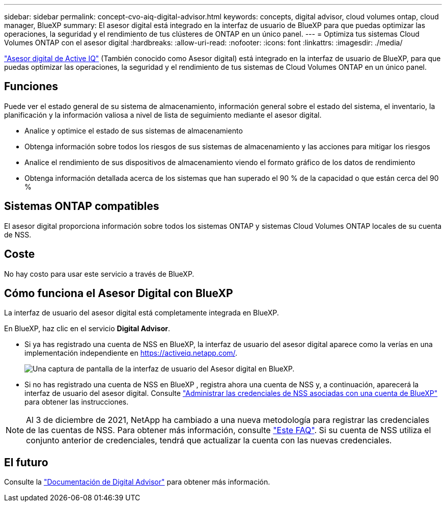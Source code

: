 ---
sidebar: sidebar 
permalink: concept-cvo-aiq-digital-advisor.html 
keywords: concepts, digital advisor, cloud volumes ontap, cloud manager, BlueXP 
summary: El asesor digital está integrado en la interfaz de usuario de BlueXP para que puedas optimizar las operaciones, la seguridad y el rendimiento de tus clústeres de ONTAP en un único panel. 
---
= Optimiza tus sistemas Cloud Volumes ONTAP con el asesor digital
:hardbreaks:
:allow-uri-read: 
:nofooter: 
:icons: font
:linkattrs: 
:imagesdir: ./media/


[role="lead"]
https://www.netapp.com/services/support/active-iq/["Asesor digital de Active IQ"] (También conocido como Asesor digital) está integrado en la interfaz de usuario de BlueXP, para que puedas optimizar las operaciones, la seguridad y el rendimiento de tus sistemas de Cloud Volumes ONTAP en un único panel.



== Funciones

Puede ver el estado general de su sistema de almacenamiento, información general sobre el estado del sistema, el inventario, la planificación y la información valiosa a nivel de lista de seguimiento mediante el asesor digital.

* Analice y optimice el estado de sus sistemas de almacenamiento
* Obtenga información sobre todos los riesgos de sus sistemas de almacenamiento y las acciones para mitigar los riesgos
* Analice el rendimiento de sus dispositivos de almacenamiento viendo el formato gráfico de los datos de rendimiento
* Obtenga información detallada acerca de los sistemas que han superado el 90 % de la capacidad o que están cerca del 90 %




== Sistemas ONTAP compatibles

El asesor digital proporciona información sobre todos los sistemas ONTAP y sistemas Cloud Volumes ONTAP locales de su cuenta de NSS.



== Coste

No hay costo para usar este servicio a través de BlueXP.



== Cómo funciona el Asesor Digital con BlueXP

La interfaz de usuario del asesor digital está completamente integrada en BlueXP.

En BlueXP, haz clic en el servicio *Digital Advisor*.

* Si ya has registrado una cuenta de NSS en BlueXP, la interfaz de usuario del asesor digital aparece como la verías en una implementación independiente en https://activeiq.netapp.com/[].
+
image:screenshot_aiq_digital_advisor.png["Una captura de pantalla de la interfaz de usuario del Asesor digital en BlueXP."]

* Si no has registrado una cuenta de NSS en BlueXP , registra ahora una cuenta de NSS y, a continuación, aparecerá la interfaz de usuario del asesor digital. Consulte https://docs.netapp.com/us-en/bluexp-setup-admin/task-adding-nss-accounts.html["Administrar las credenciales de NSS asociadas con una cuenta de BlueXP"] para obtener las instrucciones.



NOTE: Al 3 de diciembre de 2021, NetApp ha cambiado a una nueva metodología para registrar las credenciales de las cuentas de NSS. Para obtener más información, consulte https://kb.netapp.com/Advice_and_Troubleshooting/Miscellaneous/FAQs_for_NetApp_adoption_of_MS_Azure_AD_B2C_for_login["Este FAQ"]. Si su cuenta de NSS utiliza el conjunto anterior de credenciales, tendrá que actualizar la cuenta con las nuevas credenciales.



== El futuro

Consulte la https://docs.netapp.com/us-en/active-iq/index.html["Documentación de Digital Advisor"] para obtener más información.
